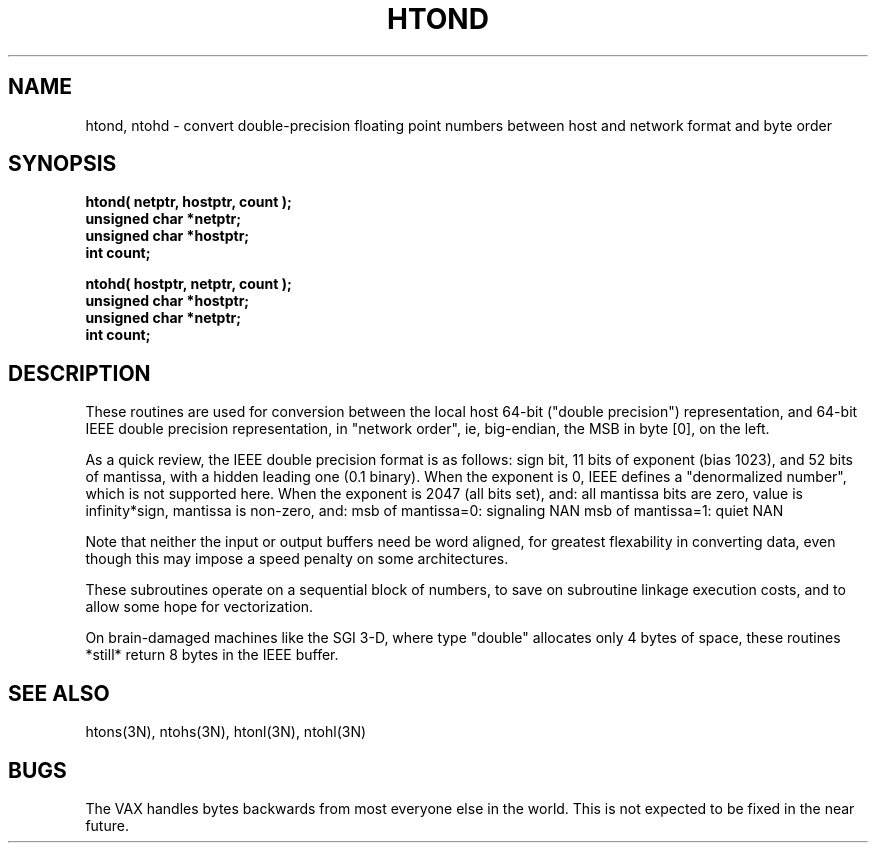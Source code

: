 .TH HTOND 3 BRL-CAD
.\"                        H T O N D . 3
.\" BRL-CAD
.\"
.\" Copyright (c) 2005 United States Government as represented by
.\" the U.S. Army Research Laboratory.
.\"
.\" This document is made available under the terms of the GNU Free
.\" Documentation License or, at your option, under the terms of the
.\" GNU General Public License as published by the Free Software
.\" Foundation.  Permission is granted to copy, distribute and/or
.\" modify this document under the terms of the GNU Free Documentation
.\" License, Version 1.2 or any later version published by the Free
.\" Software Foundation; with no Invariant Sections, no Front-Cover
.\" Texts, and no Back-Cover Texts.  Permission is also granted to
.\" redistribute this document under the terms of the GNU General
.\" Public License; either version 2 of the License, or (at your
.\" option) any later version.
.\"
.\" You should have received a copy of the GNU Free Documentation
.\" License and/or the GNU General Public License along with this
.\" document; see the file named COPYING for more information.
.\"
.\".\".\"
.SH NAME
htond, ntohd \- convert double-precision floating point numbers between host and network format and byte order
.SH SYNOPSIS
.nf
.B htond( netptr, hostptr, count );
.B unsigned char *netptr;
.B unsigned char *hostptr;
.B int count;
.PP
.B ntohd( hostptr, netptr, count );
.B unsigned char *hostptr;
.B unsigned char *netptr;
.B int count;
.fi
.SH DESCRIPTION
These routines are used for
conversion between the local host
64-bit ("double precision") representation, and
64-bit IEEE double precision representation, in "network order",
ie, big-endian, the MSB in byte [0], on the left.
.PP
As a quick review, the IEEE double precision format is as follows:
sign bit, 11 bits of exponent (bias 1023), and 52 bits of mantissa,
with a hidden leading one (0.1 binary).
When the exponent is 0, IEEE defines a "denormalized number",
which is not supported here.
When the exponent is 2047 (all bits set), and:
all mantissa bits are zero, value is infinity*sign,
mantissa is non-zero, and:
msb of mantissa=0:  signaling NAN
msb of mantissa=1:  quiet NAN
.PP
Note that neither the input or output buffers need be word aligned,
for greatest flexability in converting data, even though this
may impose a speed penalty on some architectures.
.PP
These subroutines operate on a sequential block of numbers,
to save on subroutine linkage execution costs, and to allow
some hope for vectorization.
.PP
On brain-damaged machines like the SGI 3-D, where type "double"
allocates only 4 bytes of space, these routines *still* return
8 bytes in the IEEE buffer.
.SH "SEE ALSO"
htons(3N), ntohs(3N), htonl(3N), ntohl(3N)
.SH BUGS
The VAX handles bytes backwards from most everyone else in
the world.  This is not expected to be fixed in the near future.
